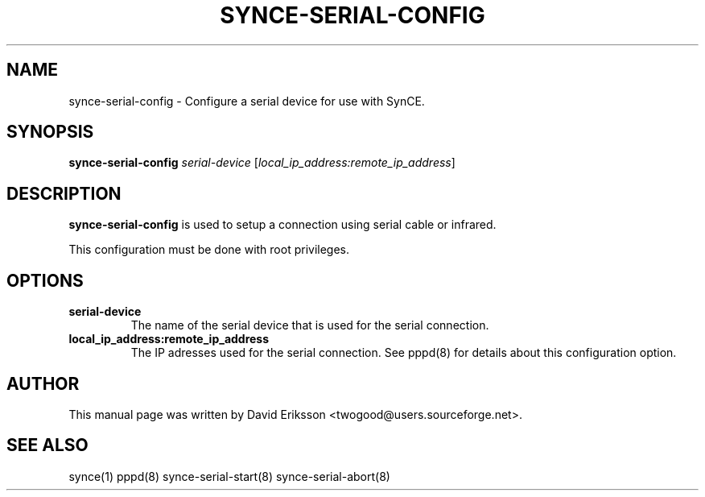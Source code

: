 .\" $Id$
.TH "SYNCE-SERIAL-CONFIG" "8" "November 2002" "The SynCE project" "http://synce.sourceforge.net/"
.SH NAME
synce-serial-config \- Configure a serial device for use with SynCE.

.SH SYNOPSIS
\fBsynce-serial-config\fR \fIserial-device\fR [\fIlocal_ip_address:remote_ip_address\fR]

.SH "DESCRIPTION"
.PP
\fBsynce-serial-config\fR is used to setup a connection using serial cable or
infrared. 
.PP
This configuration must be done with root privileges.

.SH "OPTIONS"
.TP
\fBserial-device\fR
The name of the serial device that is used for the serial connection.

.TP
\fBlocal_ip_address:remote_ip_address\fR
The IP adresses used for the serial connection. See pppd(8) for details about this configuration option.

.SH "AUTHOR"
.PP
This manual page was written by David Eriksson <twogood@users.sourceforge.net>.
.SH "SEE ALSO"
synce(1) pppd(8) synce-serial-start(8) synce-serial-abort(8)
